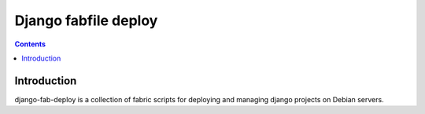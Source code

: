 ﻿
.. index::
   pair: Fabfile; Django


.. _django_fabfile:

=====================
Django fabfile deploy
=====================

.. seealso::

   - http://django-fab-deploy.readthedocs.org


.. contents::
   :depth: 3

Introduction
=============


django-fab-deploy is a collection of fabric scripts for deploying and managing
django projects on Debian servers.




